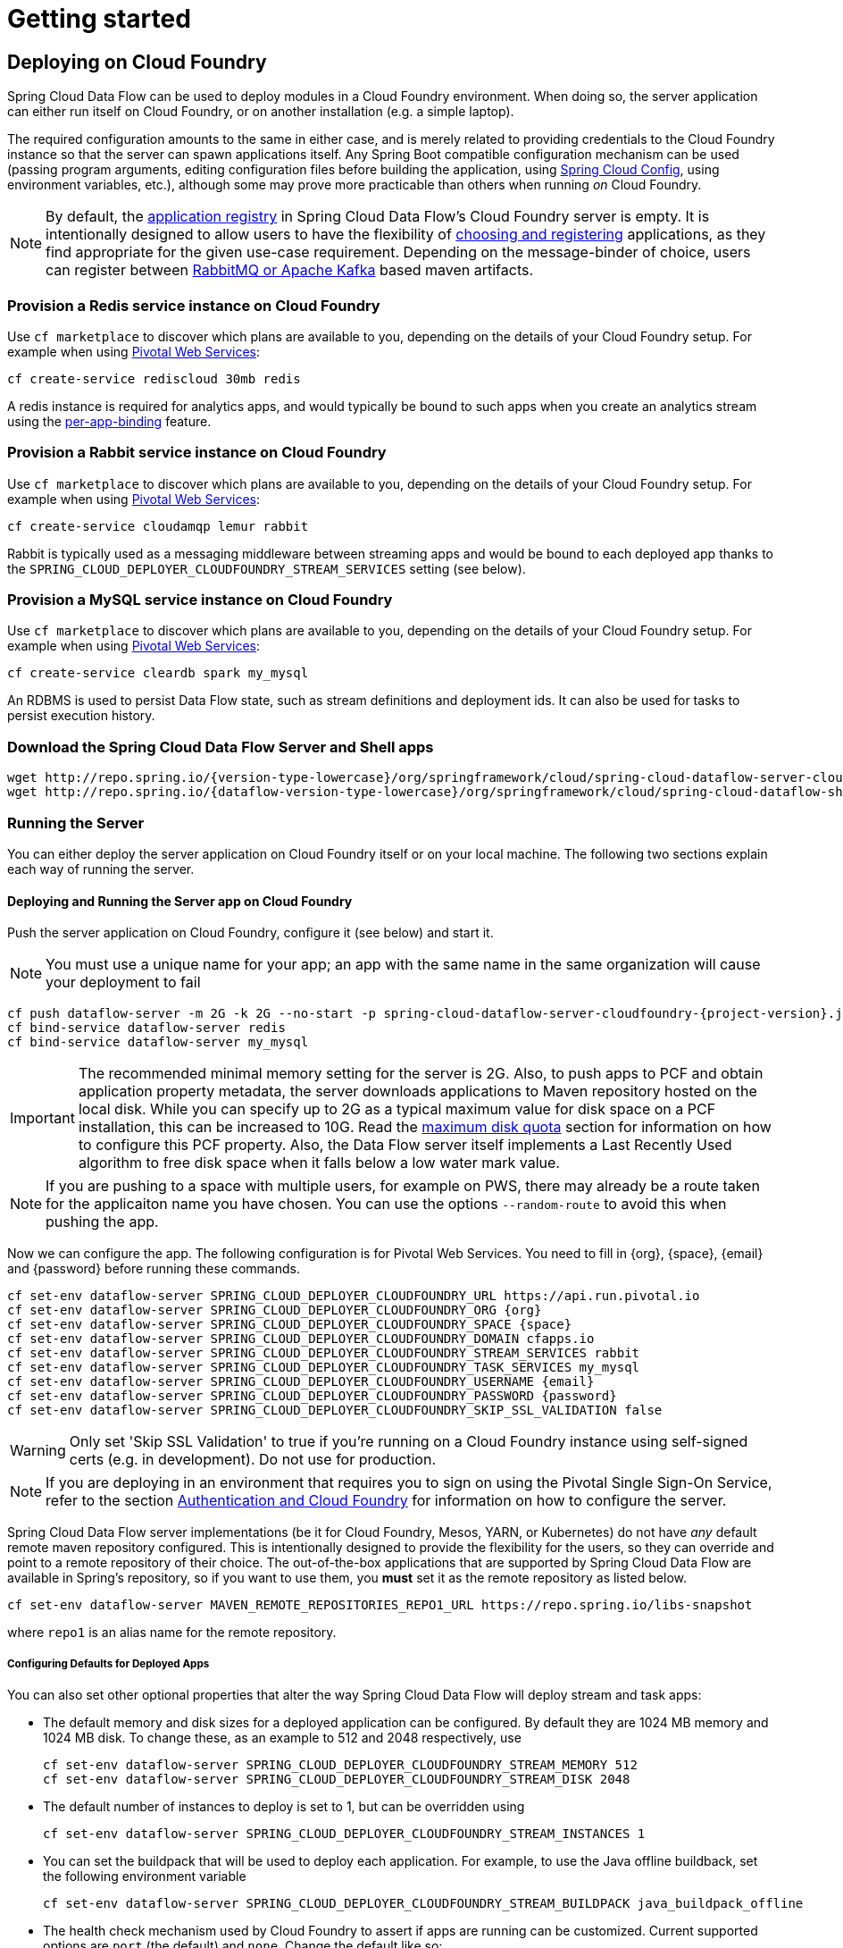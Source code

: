 [[getting-started]]
= Getting started

== Deploying on Cloud Foundry

Spring Cloud Data Flow can be used to deploy modules in a Cloud Foundry environment. When doing so, the
server application can either run itself on Cloud Foundry, or on another installation (e.g. a simple laptop).

The required configuration amounts to the same in either case, and is merely related to providing credentials to the
Cloud Foundry instance so that the server can spawn applications itself. Any Spring Boot compatible configuration
mechanism can be used (passing program arguments, editing configuration files before building the application, using
link:https://github.com/spring-cloud/spring-cloud-config[Spring Cloud Config], using environment variables, etc.),
although some may prove more practicable than others when running _on_ Cloud Foundry.

NOTE: By default, the https://github.com/spring-cloud/spring-cloud-dataflow/tree/master/spring-cloud-dataflow-registry[application registry] in Spring Cloud Data Flow's Cloud Foundry server is empty. It is intentionally designed to allow users to have the flexibility of http://docs.spring.io/spring-cloud-dataflow/docs/{scdf-core-version}/reference/html/_dsl_syntax.html#_register_a_stream_app[choosing and registering] applications, as they find appropriate for the given use-case requirement. Depending on the message-binder of choice, users can register between http://repo.spring.io/libs-snapshot/org/springframework/cloud/stream/app/[RabbitMQ or Apache Kafka] based maven artifacts.

=== Provision a Redis service instance on Cloud Foundry
Use `cf marketplace` to discover which plans are available to you, depending on the details of your Cloud Foundry setup.
For example when using link:https://run.pivotal.io/[Pivotal Web Services]:

```
cf create-service rediscloud 30mb redis
```

A redis instance is required for analytics apps, and would typically be bound to such apps when you create an analytics
stream using the <<getting-started.adoc#getting-started-service-binding-at-application-level,per-app-binding>> feature.

=== Provision a Rabbit service instance on Cloud Foundry
Use `cf marketplace` to discover which plans are available to you, depending on the details of your Cloud Foundry setup.
For example when using link:https://run.pivotal.io/[Pivotal Web Services]:

```
cf create-service cloudamqp lemur rabbit
```

Rabbit is typically used as a messaging middleware between streaming apps and would be bound to each deployed app
thanks to the `SPRING_CLOUD_DEPLOYER_CLOUDFOUNDRY_STREAM_SERVICES` setting (see below).

=== Provision a MySQL service instance on Cloud Foundry
Use `cf marketplace` to discover which plans are available to you, depending on the details of your Cloud Foundry setup.
For example when using link:https://run.pivotal.io/[Pivotal Web Services]:

```
cf create-service cleardb spark my_mysql
```

An RDBMS is used to persist Data Flow state, such as stream definitions and deployment ids.
It can also be used for tasks to persist execution history.

=== Download the Spring Cloud Data Flow Server and Shell apps

[subs=attributes]
```
wget http://repo.spring.io/{version-type-lowercase}/org/springframework/cloud/spring-cloud-dataflow-server-cloudfoundry/{project-version}/spring-cloud-dataflow-server-cloudfoundry-{project-version}.jar
wget http://repo.spring.io/{dataflow-version-type-lowercase}/org/springframework/cloud/spring-cloud-dataflow-shell/{dataflow-project-version}/spring-cloud-dataflow-shell-{dataflow-project-version}.jar
```

=== Running the Server
You can either deploy the server application on Cloud Foundry itself or on your local machine.
The following two sections explain each way of running the server.

[[running-on-cloudfoundry]]
==== Deploying and Running the Server app on Cloud Foundry

Push the server application on Cloud Foundry, configure it (see below) and start it.

NOTE: You must use a unique name for your app; an app with the same name in the same organization will cause your
deployment to fail

[subs=attributes]
```
cf push dataflow-server -m 2G -k 2G --no-start -p spring-cloud-dataflow-server-cloudfoundry-{project-version}.jar
cf bind-service dataflow-server redis
cf bind-service dataflow-server my_mysql
```

IMPORTANT: The recommended minimal memory setting for the server is 2G. Also, to push apps to PCF and obtain
application property metadata, the server downloads applications to Maven repository hosted on the local disk.  While
you can specify up to 2G as a typical maximum value for disk space on a PCF installation, this can be increased to
10G.  Read the xref:getting-started-maximum-disk-quota-configuration[maximum disk quota] section for information on
how to configure this PCF property.  Also, the Data Flow server itself implements a Last Recently Used algorithm to
free disk space when it falls below a low water mark value.

NOTE: If you are pushing to a space with multiple users, for example on PWS, there may already be a route taken for the
applicaiton name you have chosen. You can use the options `--random-route` to avoid this when pushing the app.

Now we can configure the app. The following configuration is for Pivotal Web Services. You need to fill in \{org}, \{space},
\{email} and \{password} before running these commands.

```
cf set-env dataflow-server SPRING_CLOUD_DEPLOYER_CLOUDFOUNDRY_URL https://api.run.pivotal.io
cf set-env dataflow-server SPRING_CLOUD_DEPLOYER_CLOUDFOUNDRY_ORG {org}
cf set-env dataflow-server SPRING_CLOUD_DEPLOYER_CLOUDFOUNDRY_SPACE {space}
cf set-env dataflow-server SPRING_CLOUD_DEPLOYER_CLOUDFOUNDRY_DOMAIN cfapps.io
cf set-env dataflow-server SPRING_CLOUD_DEPLOYER_CLOUDFOUNDRY_STREAM_SERVICES rabbit
cf set-env dataflow-server SPRING_CLOUD_DEPLOYER_CLOUDFOUNDRY_TASK_SERVICES my_mysql
cf set-env dataflow-server SPRING_CLOUD_DEPLOYER_CLOUDFOUNDRY_USERNAME {email}
cf set-env dataflow-server SPRING_CLOUD_DEPLOYER_CLOUDFOUNDRY_PASSWORD {password}
cf set-env dataflow-server SPRING_CLOUD_DEPLOYER_CLOUDFOUNDRY_SKIP_SSL_VALIDATION false
```

WARNING: Only set 'Skip SSL Validation' to true if you're running on a Cloud Foundry instance using self-signed
certs (e.g. in development). Do not use for production.

NOTE: If you are deploying in an environment that requires you to sign on using the Pivotal Single Sign-On Service,
refer to the section <<getting-started-security-cloud-foundry>> for information on how to configure the server.

Spring Cloud Data Flow server implementations (be it for Cloud Foundry, Mesos, YARN, or Kubernetes) do not have
_any_ default remote maven repository configured. This is intentionally designed to provide the flexibility for
the users, so they can override and point to a remote repository of their choice. The out-of-the-box
applications that are supported by Spring Cloud Data Flow are available in Spring's repository,
so if you want to use them, you *must* set it as the remote repository as listed below.

```
cf set-env dataflow-server MAVEN_REMOTE_REPOSITORIES_REPO1_URL https://repo.spring.io/libs-snapshot
```
where `repo1` is an alias name for the remote repository.

[[configuring-defaults]]
===== Configuring Defaults for Deployed Apps
You can also set other optional properties that alter the way Spring Cloud Data Flow will deploy stream and task apps:

* The default memory and disk sizes for a deployed application can be configured. By default they are 1024 MB memory
and 1024 MB disk. To change these, as an example to 512 and 2048 respectively, use
+
```
cf set-env dataflow-server SPRING_CLOUD_DEPLOYER_CLOUDFOUNDRY_STREAM_MEMORY 512
cf set-env dataflow-server SPRING_CLOUD_DEPLOYER_CLOUDFOUNDRY_STREAM_DISK 2048
```

* The default number of instances to deploy is set to 1, but can be overridden using
+
```
cf set-env dataflow-server SPRING_CLOUD_DEPLOYER_CLOUDFOUNDRY_STREAM_INSTANCES 1
```

* You can set the buildpack that will be used to deploy each application. For example, to use the Java offline buildback,
set the following environment variable
+
```
cf set-env dataflow-server SPRING_CLOUD_DEPLOYER_CLOUDFOUNDRY_STREAM_BUILDPACK java_buildpack_offline
```

* The health check mechanism used by Cloud Foundry to assert if apps are running can be customized. Current supported options
are `port` (the default) and `none`. Change the default like so:
+
```
cf set-env dataflow-server SPRING_CLOUD_DEPLOYER_CLOUDFOUNDRY_STREAM_HEALTH_CHECK none
```

[NOTE]
====
These settings can be configured separately for stream and task apps. To alter settings for tasks, simply
substitute `STREAM` with `TASK` in the property name. As an example,

```
cf set-env dataflow-server SPRING_CLOUD_DEPLOYER_CLOUDFOUNDRY_TASK_MEMORY 512
```
====

TIP: All the properties mentioned above are `@ConfigurationProperties` of the
Cloud Foundry deployer. See link:https://github.com/spring-cloud/spring-cloud-deployer-cloudfoundry/blob/{deployer-branch-or-tag}/src/main/java/org/springframework/cloud/deployer/spi/cloudfoundry/CloudFoundryDeploymentProperties.java[CloudFoundryDeploymentProperties.java] for more information.

We are now ready to start the app.

```
cf start dataflow-server
```

Alternatively, you can run the Admin application locally on your machine which is described in the next section.

==== Running the Server app locally

To run the server application locally, targeting your Cloud Foundry installation, you you need to configure the
application either by passing in command line arguments (see below) or setting a number of environment variables.

To use environment variables set the following:

```
export SPRING_CLOUD_DEPLOYER_CLOUDFOUNDRY_URL=https://api.run.pivotal.io
export SPRING_CLOUD_DEPLOYER_CLOUDFOUNDRY_ORG={org}
export SPRING_CLOUD_DEPLOYER_CLOUDFOUNDRY_SPACE={space}
export SPRING_CLOUD_DEPLOYER_CLOUDFOUNDRY_DOMAIN=cfapps.io
export SPRING_CLOUD_DEPLOYER_CLOUDFOUNDRY_USERNAME={email}
export SPRING_CLOUD_DEPLOYER_CLOUDFOUNDRY_PASSWORD={password}
export SPRING_CLOUD_DEPLOYER_CLOUDFOUNDRY_SKIP_SSL_VALIDATION=false

export SPRING_CLOUD_DEPLOYER_CLOUDFOUNDRY_STREAM_SERVICES=rabbit
# The following is for letting task apps write to their db.
# Note however that when the *server* is running locally, it can't access that db
# task related commands that show executions won't work then
export SPRING_CLOUD_DEPLOYER_CLOUDFOUNDRY_TASK_SERVICES=my_mysql
```

You need to fill in \{org}, \{space}, \{email} and \{password} before running these commands.

WARNING: Only set 'Skip SSL Validation' to true if you're running on a Cloud Foundry instance using self-signed
certs (e.g. in development). Do not use for production.

Now we are ready to start the server application:

[subs=attributes]
```
java -jar spring-cloud-dataflow-server-cloudfoundry-{project-version}.jar [--option1=value1] [--option2=value2] [etc.]
```

TIP: Of course, all other parameterization options that were available when running the server _on_ Cloud Foundry are
still available. This is particularly true for xref:configuring-defaults[configuring defaults] for applications. Just
substitute `cf set-env` syntax with `export`.

NOTE: The current underlying PCF task capabilities are considered experimental for PCF version
versions less than 1.9.  See http://docs.spring.io/spring-cloud-dataflow/docs/{scdf-core-version}/reference/html/enable-disable-specific-features.html[Feature Togglers]
for how to disable task support in Data Flow.

=== Running Spring Cloud Data Flow Shell locally

Run the shell and optionally target the Admin application if not running on the same host (will typically be the case if
deployed on Cloud Foundry as explained xref:running-on-cloudfoundry[here])

[source,bash,subs=attributes]
----
$ java -jar spring-cloud-dataflow-shell-{dataflow-project-version}.jar
----

```
server-unknown:>dataflow config server http://dataflow-server.cfapps.io
Successfully targeted http://dataflow-server.cfapps.io
dataflow:>
```

By default, the application registry will be empty. If you would like to register all out-of-the-box stream applications
built with the RabbitMQ binder in bulk, you can with the following command. For more details, review how to
xref:spring-cloud-dataflow-register-apps[register applications].

```
dataflow:>app import --uri http://bit.ly/Avogadro-GA-stream-applications-rabbit-maven

```

[NOTE]
.A Note about application URIs
====
While Spring Cloud Data Flow for Cloud Foundry leverages the core Data Flow project, and as such theoretically supports
registering apps using any scheme, the use of `file://` URIs does not really make sense on Cloud Foundry. Indeed, the
local filesystem of the Data Flow server is ephemeral and chances are that you don't want to manually upload your apps there.

When deploying apps using Data Flow for Cloud Foundry, a typical choice is to use `maven://` coordinates, or maybe `http://` URIs.

Note that at the time of writing, Docker resources are not supported.
====

You can now use the shell commands to list available applications (source/processors/sink) and create streams. For example:

[source]
----
dataflow:> stream create --name httptest --definition "http | log" --deploy
----

NOTE: You will need to wait a little while until the apps are actually deployed successfully
before posting data.  Tail the log file for each application to verify
the application has started.

Now post some data. The URL will be unique to your deployment, the following is just an example
[source]
----
dataflow:> http post --target http://dataflow-AxwwAhK-httptest-http.cfapps.io --data "hello world"
----
Look to see if `hello world` ended up in log files for the `log` application.

To run a simple task application, you can register all the out-of-the-box task applications with the following command.

```
dataflow:>app import --uri http://bit.ly/Addison-GA-task-applications-maven

```

Now create a simple link:http://docs.spring.io/spring-cloud-task-app-starters/docs/1.0.1.RELEASE/reference/html/_timestamp_task.html[timestamp] task.

```
dataflow:>task create mytask --definition "timestamp --format='yyyy'"
```

Tail the logs, e.g. `cf logs mytask` and then launch the task in the UI or in the Data Flow Shell

```
dataflow:>task launch mytask
```

You will see the year `2017` printed in the logs. The execution status of the task is stored
in the database and you can retrieve information about the task execution using the shell commands
`task execution list` and `task execution status --id <ID_OF_TASK>` or though the Data Flow UI.


[[getting-started-security]]
== Security

By default, the Data Flow server is unsecured and runs on an unencrypted HTTP connection. You can secure your REST endpoints,
as well as the Data Flow Dashboard by enabling HTTPS and requiring clients to authenticate. More details about securing the
REST endpoints and configuring to authenticate against an OAUTH backend (_i.e: UAA/SSO running on Cloud Foundry_), please
review the security section from the core http://docs.spring.io/spring-cloud-dataflow/docs/{scdf-core-version}/reference/html/getting-started-security.html[reference guide]. The security configurations can be configured in `dataflow-server.yml` or passed as environment variables through `cf set-env` commands.

[[getting-started-security-cloud-foundry]]
=== Authentication and Cloud Foundry

When deploying Spring Cloud Data Flow to Cloud Foundry, you can take advantage of the
 https://github.com/pivotal-cf/spring-cloud-sso-connector[_Spring Cloud Single Sign-On Connector_],
 which provides Cloud Foundry specific auto-configuration support for OAuth 2.0,
 when used in conjunction with the _Pivotal Single Sign-On Service_.

Simply set `security.basic.enabled` to `true` and in Cloud Foundry bind the SSO
service to your Data Flow Server app and SSO will be enabled.

[[getting-started-app-names-cloud-foundry]]
== Application Names and Prefixes

To help avoid clashes with routes across spaces in Cloud Foundry, a naming strategy to provide a random prefix to a
deployed application is available and is enabled by default. The https://github.com/spring-cloud/spring-cloud-deployer-cloudfoundry#application-name-settings-and-deployments[default configurations]
are overridable and the respective properties can be set via `cf set-env` commands.

For instance, if you'd like to disable the randomization, you can override it through:

```
cf set-env dataflow-server SPRING_CLOUD_DEPLOYER_CLOUDFOUNDRY_STREAM_ENABLE_RANDOM_APP_NAME_PREFIX false
```

=== Using Custom Routes

As an alternative to random name, or to get even more control over the hostname used by the deployed apps, one can use
custom deployment properties, as such:

[[source]
----
dataflow:>stream create foo --definition "http | log"

dataflow:>stream deploy foo --properties "app.http.spring.cloud.deployer.cloudfoundry.domain=mydomain.com,
                                          app.http.spring.cloud.deployer.cloudfoundry.host=myhost,
                                          app.http.spring.cloud.deployer.cloudfoundry.route-path=my-path"
----

This would result in the `http` app being bound to the URL `http://myhost.mydomain.com/my-path`. Note that this is an
example showing *all* customization options available. One can of course only leverage one or two out of the three.

== Configuration Reference

The following pieces of configuration must be provided. These are Spring Boot `@ConfigurationProperties` so you can set
them as environment variables or by any other means that Spring Boot supports.  Here is a listing in environment
variable format as that is an easy way to get started configuring Boot applications in Cloud Foundry.

```
# Default values cited after the equal sign.
# Example values, typical for Pivotal Web Services, cited as a comment

# url of the CF API (used when using cf login -a for example), e.g. https://api.run.pivotal.io
# (for setting env var use SPRING_CLOUD_DEPLOYER_CLOUDFOUNDRY_URL)
spring.cloud.deployer.cloudfoundry.url=

# name of the organization that owns the space above, e.g. youruser-org
# (For Setting Env var use SPRING_CLOUD_DEPLOYER_CLOUDFOUNDRY_ORG)
spring.cloud.deployer.cloudfoundry.org=

# name of the space into which modules will be deployed, e.g. development
# (for setting env var use SPRING_CLOUD_DEPLOYER_CLOUDFOUNDRY_SPACE)
spring.cloud.deployer.cloudfoundry.space=

# the root domain to use when mapping routes, e.g. cfapps.io
# (for setting env var use SPRING_CLOUD_DEPLOYER_CLOUDFOUNDRY_DOMAIN)
spring.cloud.deployer.cloudfoundry.domain=

# username and password of the user to use to create apps
# (for setting env var use SPRING_CLOUD_DEPLOYER_CLOUDFOUNDRY_USERNAME and SPRING_CLOUD_DEPLOYER_CLOUDFOUNDRY_PASSWORD)
spring.cloud.deployer.cloudfoundry.username=
spring.cloud.deployer.cloudfoundry.password=

# Whether to allow self-signed certificates during SSL validation
# (for setting env var use SPRING_CLOUD_DEPLOYER_CLOUDFOUNDRY_SKIP_SSL_VALIDATION)
spring.cloud.deployer.cloudfoundry.skipSslValidation=false

# Comma separated set of service instance names to bind to every stream app deployed.
# Amongst other things, this should include a service that will be used
# for Spring Cloud Stream binding, e.g. rabbit
# (for setting env var use SPRING_CLOUD_DEPLOYER_CLOUDFOUNDRY_STREAM_SERVICES)
spring.cloud.deployer.cloudfoundry.stream.services=

# Health check type to use for stream apps. Accepts 'none' and 'port'
spring.cloud.deployer.cloudfoundry.stream.health-check=


# Comma separated set of service instance names to bind to every task app deployed.
# Amongst other things, this should include an RDBMS service that will be used
# for Spring Cloud Task execution reporting, e.g. my_mysql
# (for setting env var use SPRING_CLOUD_DEPLOYER_CLOUDFOUNDRY_TASK_SERVICES)
spring.cloud.deployer.cloudfoundry.task.services=

# Timeout to use, in seconds, when doing blocking API calls to Cloud Foundry.
# (for setting env var use SPRING_CLOUD_DEPLOYER_CLOUDFOUNDRY_TASK_API_TIMEOUT
and SPRING_CLOUD_DEPLOYER_CLOUDFOUNDRY_STREAM_API_TIMEOUT)
spring.cloud.deployer.cloudfoundry.stream.apiTimeout=360
spring.cloud.deployer.cloudfoundry.task.apiTimeout=360
```

Note that you can set the following properties `spring.cloud.deployer.cloudfoundry.services`,
`spring.cloud.deployer.cloudfoundry.buildpack` or the Spring Cloud Deployer standard
`spring.cloud.deployer.memory` and `spring.cloud.deployer.disk`
as part of an individual deployment request prefixed by the `app.<name of application>`. For example

```
>stream create --name ticktock --definition "time | log"
>stream deploy --name ticktock --properties "app.time.spring.cloud.deployer.memory=2g"
```

will deploy the time source with 2048MB of memory, while the log sink will use the default 1024MB.

=== Using Spring Cloud Config Server
Spring Cloud Config Server can be used to centralize configuration properties for Spring Boot applications. Likewise,
both Spring Cloud Data Flow and the applications orchestrated using Spring Cloud Data Flow can be integrated with
config-server. Let's review the integration steps for both the variants.

==== Spring Cloud Data Flow and Spring Cloud Config Server

* Download 1.4.x release of Spring Boot from http://start.spring.io
* Add `spring-cloud-dataflow-server-cloudfoundry-autoconfig` dependency pointing to Spring Cloud Data Flow's Cloud Foundry link:https://github.com/spring-cloud/spring-cloud-dataflow-server-cloudfoundry/releases[release]
* Add `@EnableDataFlowServer` to the downloaded application

[source,java]
----
@SpringBootApplication
@EnableDataFlowServer
public class DataFlowServer {

	public static void main(String[] args) {
		new SpringApplication(DataFlowServer.class).run(args);
	}
}
----

* Add  `spring-cloud-services-starter-config-client` dependency in `pom.xml`. A maven example follows.

[source,xml]
----
<dependency>
    <groupId>org.springframework.cloud</groupId>
    <artifactId>spring-cloud-dataflow-server-cloudfoundry-autoconfig</artifactId>
	<version>VERSION</version>
</dependency>
<dependency>
    <groupId>io.pivotal.spring.cloud</groupId>
    <artifactId>spring-cloud-services-starter-config-client</artifactId>
    <version>1.4.0.RELEASE</version>
</dependency>
----

* Build the application locally

This completes the custom build of Spring Cloud Data Flow with `spring-cloud-services-starter-config-client`
library included as the dependency.

The final über-jar is now ready to be deployed to Cloud Foundry. With this setup and having the deployed application
bound to config-server service on Cloud Foundry, we can successfully negotiate, read, and resolve centralized properties
at the runtime.

Follow the http://docs.pivotal.io/spring-cloud-services/config-server[documentation]
for Config Server for Pivotal Cloud Foundry. For more details, please refer to Spring Cloud Services
http://docs.pivotal.io/spring-cloud-services/client-dependencies.html#config-server[client-dependencies documentation].

==== Stream, Task, and Spring Cloud Config Server
Similar to Spring Cloud Data Flow server, it is also possible to configure both the stream and task applications to
resolve the centralized properties from config-server.

Let's assume you'd like to read properties for `time-source` application from config-server.

* Download the `time-source` application starter with "Rabbit binder starter" from http://start-scs.cfapps.io/
* Load the downloaded project in an IDE
* Add `@Import(org.springframework.cloud.stream.app.time.source.TimeSourceConfiguration.class)` to import the time-source's
configuration properties
* Add  `spring-cloud-services-starter-config-client` dependency

* Build the application locally

This completes the custom build of `time-source` application with `spring-cloud-services-starter-config-client`
library included as the dependency. A maven example follows.

[source,xml]
----
<dependency>
  <groupId>org.springframework.cloud.stream.app</groupId>
  <artifactId>spring-cloud-starter-stream-source-time</artifactId>
</dependency>
<dependency>
  <groupId>org.springframework.cloud</groupId>
  <artifactId>spring-cloud-starter-stream-rabbit</artifactId>
</dependency>
<dependency>
  <groupId>io.pivotal.spring.cloud</groupId>
  <artifactId>spring-cloud-services-starter-config-client</artifactId>
  <version>1.4.0.RELEASE</version>
</dependency>
----

The final `time-source` über-jar is now ready to be registered in Spring Cloud Data Flow. With this setup and having the
deployed application bound to config-server service on Cloud Foundry, we can successfully negotiate, read, and resolve
centralized properties at the runtime.

==== Sample Manifest Template
Following `manifest.yml` template includes the required env-var's for the Spring Cloud Data Flow server to successfully
run on Cloud Foundry and automatically resolve centralized properties from config-server at the runtime.

[source,yml]
----
---
applications:
- name: test-server
  host: test-server
  memory: 1G
  disk_quota: 1G
  instances: 1
  path: spring-cloud-dataflow-server-cloudfoundry-VERSION.jar
  env:
    SPRING_APPLICATION_NAME: test-server
    SPRING_CLOUD_DEPLOYER_CLOUDFOUNDRY_URL: <URL>
    SPRING_CLOUD_DEPLOYER_CLOUDFOUNDRY_ORG: <ORG>
    SPRING_CLOUD_DEPLOYER_CLOUDFOUNDRY_SPACE: <SPACE>
    SPRING_CLOUD_DEPLOYER_CLOUDFOUNDRY_DOMAIN: <DOMAIN>
    SPRING_CLOUD_DEPLOYER_CLOUDFOUNDRY_USERNAME: <USER>
    SPRING_CLOUD_DEPLOYER_CLOUDFOUNDRY_PASSWORD: <PASSWORD>
    MAVEN_REMOTE_REPOSITORIES_REPO1_URL: https://repo.spring.io/libs-release
    SPRING_CLOUD_DEPLOYER_CLOUDFOUNDRY_STREAM_SERVICES: config-server #this is for all the stream applications
    SPRING_CLOUD_DEPLOYER_CLOUDFOUNDRY_TASK_SERVICES: config-server #this is for all the task applications
services:
- mysql
- config-server #this is for the server
----

Where, `config-server` is the name of the Spring Cloud Config Service instance running on Cloud Foundry. By binding the
service to both Spring Cloud Data Flow server and as well as all the Spring Cloud Stream and Spring Cloud Task applications
through `SPRING_CLOUD_DEPLOYER_CLOUDFOUNDRY_STREAM_SERVICES: config-server` and `SPRING_CLOUD_DEPLOYER_CLOUDFOUNDRY_TASK_SERVICES: config-server`
respectively, we can now resolve centralized properties backed by this service.

==== Self-signed SSL Certificate and Spring Cloud Config Server
Often, in a development environment, we may not have a valid certificate to enable SSL communication between clients and
the backend services. However, the config-server for Pivotal Cloud Foundry uses HTTPS for all client-to-service communication,
so it is necessary to add a self-signed SSL certificate in environments with no valid certificates.

Using the same `manifest.yml` template listed in the previous section, for the server, we can provide the self-signed
SSL certificate via: `TRUST_CERTS: <API_ENDPOINT>`.

For the Spring Cloud Stream and Spring Cloud Task applications, it is necessary to wrap the `TRUST_CERTS` in `SPRING_APPLICATION_JSON`
token - this tells the server to propagate `SPRING_APPLICATION_JSON` content to all the deployed applications.

However, the deployed applications require `TRUST_CERTS` as a _flat env-var_ as opposed to being wrapped inside
`SPRING_APPLICATION_JSON`, so we will have to instruct the server with yet another set of tokens `SPRING_CLOUD_DEPLOYER_CLOUDFOUNDRY_STREAM_USE_SPRING_APPLICATION_JSON: false`
and `SPRING_CLOUD_DEPLOYER_CLOUDFOUNDRY_TASK_USE_SPRING_APPLICATION_JSON: false` for stream and task applications respectively
to deploy them with the content in `SPRING_APPLICATION_JSON` as flat env-var's.

Let's review the updated `manifest.yml` with the required changes.

[source,yml]
----
---
applications:
- name: test-server
  host: test-server
  memory: 1G
  disk_quota: 1G
  instances: 1
  path: spring-cloud-dataflow-server-cloudfoundry-VERSION.jar
  env:
    SPRING_APPLICATION_NAME: test-server
    SPRING_CLOUD_DEPLOYER_CLOUDFOUNDRY_URL: <URL>
    SPRING_CLOUD_DEPLOYER_CLOUDFOUNDRY_ORG: <ORG>
    SPRING_CLOUD_DEPLOYER_CLOUDFOUNDRY_SPACE: <SPACE>
    SPRING_CLOUD_DEPLOYER_CLOUDFOUNDRY_DOMAIN: <DOMAIN>
    SPRING_CLOUD_DEPLOYER_CLOUDFOUNDRY_USERNAME: <USER>
    SPRING_CLOUD_DEPLOYER_CLOUDFOUNDRY_PASSWORD: <PASSWORD>
    MAVEN_REMOTE_REPOSITORIES_REPO1_URL: https://repo.spring.io/libs-release
    SPRING_CLOUD_DEPLOYER_CLOUDFOUNDRY_STREAM_SERVICES: config-server #this is for all the stream applications
    SPRING_CLOUD_DEPLOYER_CLOUDFOUNDRY_TASK_SERVICES: config-server #this is for all the task applications
    SPRING_CLOUD_DEPLOYER_CLOUDFOUNDRY_STREAM_USE_SPRING_APPLICATION_JSON: false #this is for all the stream applications
    SPRING_CLOUD_DEPLOYER_CLOUDFOUNDRY_TASK_USE_SPRING_APPLICATION_JSON: false #this is for all the task applications
    TRUST_CERTS: <API_ENDPOINT> #this is for the server
    SPRING_APPLICATION_JSON: '{"spring.cloud.dataflow.applicationProperties.stream.TRUST_CERTS" : <API_ENDPOINT>,"spring.cloud.dataflow.applicationProperties.task.TRUST_CERTS" : <API_ENDPOINT>}'
services:
- mysql
- config-server #this is for the server
----

[[getting-started-service-binding-at-application-level]]
== Application Level Service Bindings
When deploying streams in Cloud Foundry, you can take advantage of application specific service bindings, so not all
services are globally configured for all the apps orchestrated by Spring Cloud Data Flow.

For instance, if you'd like to provide `mysql` service binding only for the `jdbc` application in the following stream
definition, you can pass the service binding as a deployment property.

[source]
----
dataflow:>stream create --name httptojdbc --definition "http | jdbc"
dataflow:>stream deploy --name httptojdbc --properties "app.jdbc.spring.cloud.deployer.cloudfoundry.services=mysqlService"
----

Where, `mysqlService` is the name of the service specifically only bound to `jdbc` application and the `http`
application wouldn't get the binding by this method. If you have more than one service to bind, they can be passed as comma separated items (_eg: app.jdbc.spring.cloud.deployer.cloudfoundry.services=mysqlService,someService_).

[[getting-started-ups]]
== A Note About User Provided Services
In addition to marketplace services, Cloud Foundry supports
https://docs.cloudfoundry.org/devguide/services/user-provided.html[User Provided Services]. Throughout this reference manual,
regular services have been mentioned, but there is nothing precluding the use of UPSs as well, whether for use as the
messaging middleware (_e.g._ if you'd like to use an external Apache Kafka installation) or for _ad hoc_ usage by some
 of the stream apps (_e.g._ an Oracle Database).


[[getting-started-service-application-rolling-upgrades]]
== Application Rolling Upgrades
Similar to Cloud Foundry's https://docs.pivotal.io/pivotalcf/1-7/devguide/deploy-apps/blue-green.html[blue-green] deployments,
you can perform rolling upgrades on the applications orchestrated by Spring Cloud Data Flow.

Let's start with the following simple stream definition.

[source]
----
dataflow:>stream create --name foo --definition "time | log" --deploy
----

List Apps.

[source,bash]
----
→ cf apps
Getting apps in org test-org / space development as test@pivotal.io...
OK

name       requested state   instances   memory   disk   urls
foo-log    started           1/1         1G       1G     foo-log.cfapps.io
foo-time   started           1/1         1G       1G     foo-time.cfapps.io
----

Let's assume you've to make an enhancement to update the "logger" to append extra text in every log statement.

* Download the `Log Sink` application starter with "Rabbit binder starter" from http://start-scs.cfapps.io/
* Load the downloaded project in an IDE
* Import the `LogSinkConfiguration.class`
* Adapt the handler to add extra text: `loggingHandler.setLoggerName("TEST [" + this.properties.getName() + "]");`
* Build the application locally

[source,java]
----
@SpringBootApplication
@Import(LogSinkConfiguration.class)
public class DemoApplication {

	@Autowired
	private LogSinkProperties properties;

	public static void main(String[] args) {
		SpringApplication.run(DemoApplication.class, args);
	}

	@Bean
	@ServiceActivator(inputChannel = Sink.INPUT)
	public LoggingHandler logSinkHandler() {
		LoggingHandler loggingHandler = new LoggingHandler(this.properties.getLevel().name());
		loggingHandler.setExpression(this.properties.getExpression());
		loggingHandler.setLoggerName("TEST [" + this.properties.getName() + "]");
		return loggingHandler;
	}
}
----

Let's deploy the locally built application to Cloud Foundry

[source,bash]
----
→ cf push foo-log-v2 -p demo-0.0.1-SNAPSHOT.jar -n foo-log-v2 --no-start
----

List Apps.

[source,bash]
----
→ cf apps
Getting apps in org test-org / space development as test@pivotal.io...
OK

name       requested state   instances   memory   disk   urls
foo-log    started           1/1         1G       1G     foo-log.cfapps.io
foo-time   started           1/1         1G       1G     foo-time.cfapps.io
foo-log-v2 stopped           1/1         1G       1G     foo-log-v2.cfapps.io
----

The stream applications do not communicate via (Go)Router, so they aren't generating HTTP traffic. Instead, they
communicate via the underlying messaging middleware such as Kafka or RabbitMQ. In order to rolling upgrade to route the
payload from old to the new version of the application, you'd have to replicate the `SPRING_APPLICATION_JSON` environment
variable from the old application that includes `spring.cloud.stream.bindings.input.destination` and `spring.cloud.stream.bindings.input.group` credentials.

NOTE: You can find the `SPRING_APPLICATION_JSON` of the old application via: `"cf env foo-log"`.

[source,bash]
----
cf set-env foo-log-v2 SPRING_APPLICATION_JSON '{"spring.cloud.stream.bindings.input.destination":"foo.time","spring.cloud.stream.bindings.input.group":"foo"}'
----

Let's start `foo-log-v2` application.

[source,bash]
----
cf start foo-log-v2
----

As soon as the application bootstraps, you'd now notice the payload being load balanced between two log application
instances running on Cloud Foundry. Since they both share the same "destination" and "consumer group", they are now
acting as competing consumers.

Old App Logs:

[source]
----
2016-08-08T17:11:08.94-0700 [APP/0]      OUT 2016-08-09 00:11:08.942  INFO 19 --- [ foo.time.foo-1] log.sink                                 : 08/09/16 00:11:08
2016-08-08T17:11:10.95-0700 [APP/0]      OUT 2016-08-09 00:11:10.954  INFO 19 --- [ foo.time.foo-1] log.sink                                 : 08/09/16 00:11:10
2016-08-08T17:11:12.94-0700 [APP/0]      OUT 2016-08-09 00:11:12.944  INFO 19 --- [ foo.time.foo-1] log.sink                                 : 08/09/16 00:11:12
----

New App Logs:

[source]
----
2016-08-08T17:11:07.94-0700 [APP/0]      OUT 2016-08-09 00:11:07.945  INFO 26 --- [ foo.time.foo-1] TEST [log.sink                       : 08/09/16 00:11:07]
2016-08-08T17:11:09.92-0700 [APP/0]      OUT 2016-08-09 00:11:09.925  INFO 26 --- [ foo.time.foo-1] TEST [log.sink                       : 08/09/16 00:11:09]
2016-08-08T17:11:11.94-0700 [APP/0]      OUT 2016-08-09 00:11:11.941  INFO 26 --- [ foo.time.foo-1] TEST [log.sink                       : 08/09/16 00:11:11]
----

Deleting the old version `foo-log` from the CF CLI would make all the payload consumed by the `foo-log-v2` application. Now,
you've successfully upgraded an application in the streaming pipeline without bringing it down in entirety to do
an adjustment in it.

List Apps.

[source,bash]
----
→ cf apps
Getting apps in org test-org / space development as test@pivotal.io...
OK

name       requested state   instances   memory   disk   urls
foo-time   started           1/1         1G       1G     foo-time.cfapps.io
foo-log-v2 started           1/1         1G       1G     foo-log-v2.cfapps.io
----

NOTE: A comprehensive canary analysis along with rolling upgrades will be supported via http://www.spinnaker.io/[Spinnaker]
in future releases.

[[getting-started-maximum-disk-quota-configuration]]
== Maximum Disk Quota Configuration
By default, every application in Cloud Foundry starts with 1G disk quota and this can be adjusted to a default maximum of
2G. The default maximum can also be overridden up to 10G via Pivotal Cloud Foundry's (PCF) Ops Manager GUI.

This configuration is relevant for Spring Cloud Data Flow because every stream and task deployment is composed of applications
(typically Spring Boot uber-jar's) and those applications are resolved from a remote maven repository. After resolution,
the application artifacts are downloaded to the local Maven Repository for caching/reuse. With this happening in the background,
there is a possibility the default disk quota (_1G_) fills up rapidly; especially, when we are experimenting with streams that
are made up of unique applications.  In order to overcome this disk limitation and depending
on your scaling requirements,you may want to change the default maximum from 2G to 10G. Let's review the
steps to change the default maximum disk quota allocation.

=== PCF's Operations Manager Configuration

From PCF's Ops Manager, Select "*Pivotal Elastic Runtime*" tile and navigate to "*Application Developer Controls*" tab.
Change the "*Maximum Disk Quota per App (MB)*" setting from 2048 to 10240 (_10G_). Save the disk quota update and hit
"Apply Changes" to complete the configuration override.

=== Scale Application

Once the disk quota change is applied successfully and assuming you've a xref:running-on-cloudfoundry[running application],
you may scale the application with a new `disk_limit` through CF CLI.

[source,bash]
----
→ cf scale dataflow-server -k 10GB

Scaling app dataflow-server in org ORG / space SPACE as user...
OK

....
....
....
....

     state     since                    cpu      memory           disk           details
#0   running   2016-10-31 03:07:23 PM   1.8%     497.9M of 1.1G   193.9M of 10G
----

[source,bash]
----
→ cf apps
Getting apps in org ORG / space SPACE as user...
OK

name              requested state   instances   memory   disk   urls
dataflow-server   started           1/1         1.1G     10G    dataflow-server.apps.io
----

=== Configuring target free disk percentage

Even when configuring the Data Flow server to use 10G of space, there is the possibility of exhausting
the available space on the local disk.  The server implements a least recently used (LRU) algorithm that
will remove maven artifacts from the local maven repository.  This is configured using the following
configuration property, the default value is 25.

[source]
----
# The low water mark percentage, expressed as in integer between 0 and 100, that triggers cleanup of
# the local maven repository
# (for setting env var use SPRING_CLOUD_DATAFLOW_SERVER_CLOUDFOUNDRY_FREE_DISK_SPACE_PERCENTAGE)
spring.cloud.dataflow.server.cloudfoundry.freeDiskSpacePercentage=25
----
